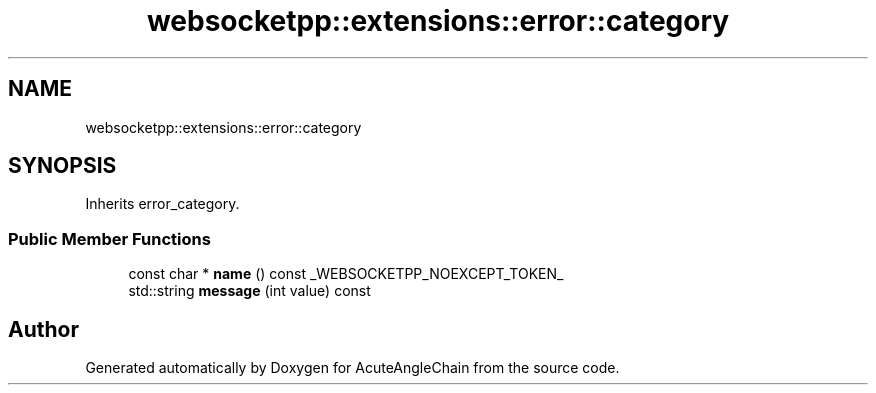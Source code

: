 .TH "websocketpp::extensions::error::category" 3 "Sun Jun 3 2018" "AcuteAngleChain" \" -*- nroff -*-
.ad l
.nh
.SH NAME
websocketpp::extensions::error::category
.SH SYNOPSIS
.br
.PP
.PP
Inherits error_category\&.
.SS "Public Member Functions"

.in +1c
.ti -1c
.RI "const char * \fBname\fP () const _WEBSOCKETPP_NOEXCEPT_TOKEN_"
.br
.ti -1c
.RI "std::string \fBmessage\fP (int value) const"
.br
.in -1c

.SH "Author"
.PP 
Generated automatically by Doxygen for AcuteAngleChain from the source code\&.
